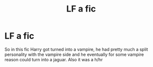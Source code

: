 #+TITLE: LF a fic

* LF a fic
:PROPERTIES:
:Author: shadeslyar
:Score: 0
:DateUnix: 1495828728.0
:DateShort: 2017-May-27
:FlairText: Request
:END:
So in this fic Harry got turned into a vampire, he had pretty much a split personality with the vampire side and he eventually for some vampire reason could turn into a jaguar. Also it was a h/hr

